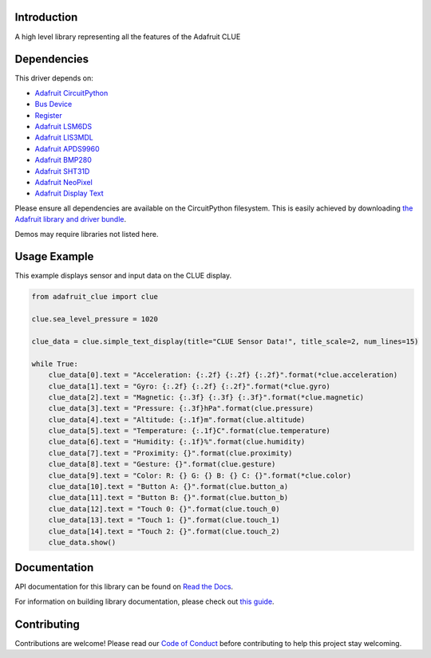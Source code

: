 Introduction
============

.. image:: https://readthedocs.org/projects/adafruit-circuitpython-clue/badge/?version=latest
    :target: https://docs.circuitpython.org/projects/clue/en/latest/
    :alt: Documentation Status

.. image:: https://raw.githubusercontent.com/adafruit/Adafruit_CircuitPython_Bundle/main/badges/adafruit_discord.svg
    :target: https://adafru.it/discord
    :alt: Discord

.. image:: https://github.com/adafruit/Adafruit_CircuitPython_CLUE/workflows/Build%20CI/badge.svg
    :target: https://github.com/adafruit/Adafruit_CircuitPython_CLUE/actions
    :alt: Build Status

.. image:: https://img.shields.io/badge/code%20style-black-000000.svg
    :target: https://github.com/psf/black
    :alt: Code Style: Black

A high level library representing all the features of the Adafruit CLUE


Dependencies
=============
This driver depends on:

* `Adafruit CircuitPython <https://github.com/adafruit/circuitpython>`_
* `Bus Device <https://github.com/adafruit/Adafruit_CircuitPython_BusDevice>`_
* `Register <https://github.com/adafruit/Adafruit_CircuitPython_Register>`_
* `Adafruit LSM6DS <https://github.com/adafruit/Adafruit_CircuitPython_LSM6DS>`_
* `Adafruit LIS3MDL <https://github.com/adafruit/Adafruit_CircuitPython_LIS3MDL>`_
* `Adafruit APDS9960 <https://github.com/adafruit/Adafruit_CircuitPython_APDS9960>`_
* `Adafruit BMP280 <https://github.com/adafruit/Adafruit_CircuitPython_BMP280>`_
* `Adafruit SHT31D <https://github.com/adafruit/Adafruit_CircuitPython_SHT31D>`_
* `Adafruit NeoPixel <https://github.com/adafruit/Adafruit_CircuitPython_NeoPixel>`_
* `Adafruit Display Text <https://github.com/adafruit/Adafruit_CircuitPython_Display_Text>`_

Please ensure all dependencies are available on the CircuitPython filesystem.
This is easily achieved by downloading
`the Adafruit library and driver bundle <https://circuitpython.org/libraries>`_.

Demos may require libraries not listed here.

Usage Example
=============
This example displays sensor and input data on the CLUE display.

.. code-block:: python

    from adafruit_clue import clue

    clue.sea_level_pressure = 1020

    clue_data = clue.simple_text_display(title="CLUE Sensor Data!", title_scale=2, num_lines=15)

    while True:
        clue_data[0].text = "Acceleration: {:.2f} {:.2f} {:.2f}".format(*clue.acceleration)
        clue_data[1].text = "Gyro: {:.2f} {:.2f} {:.2f}".format(*clue.gyro)
        clue_data[2].text = "Magnetic: {:.3f} {:.3f} {:.3f}".format(*clue.magnetic)
        clue_data[3].text = "Pressure: {:.3f}hPa".format(clue.pressure)
        clue_data[4].text = "Altitude: {:.1f}m".format(clue.altitude)
        clue_data[5].text = "Temperature: {:.1f}C".format(clue.temperature)
        clue_data[6].text = "Humidity: {:.1f}%".format(clue.humidity)
        clue_data[7].text = "Proximity: {}".format(clue.proximity)
        clue_data[8].text = "Gesture: {}".format(clue.gesture)
        clue_data[9].text = "Color: R: {} G: {} B: {} C: {}".format(*clue.color)
        clue_data[10].text = "Button A: {}".format(clue.button_a)
        clue_data[11].text = "Button B: {}".format(clue.button_b)
        clue_data[12].text = "Touch 0: {}".format(clue.touch_0)
        clue_data[13].text = "Touch 1: {}".format(clue.touch_1)
        clue_data[14].text = "Touch 2: {}".format(clue.touch_2)
        clue_data.show()


Documentation
=============

API documentation for this library can be found on `Read the Docs <https://docs.circuitpython.org/projects/clue/en/latest/>`_.

For information on building library documentation, please check out `this guide <https://learn.adafruit.com/creating-and-sharing-a-circuitpython-library/sharing-our-docs-on-readthedocs#sphinx-5-1>`_.

Contributing
============

Contributions are welcome! Please read our `Code of Conduct
<https://github.com/adafruit/Adafruit_CircuitPython_CLUE/blob/main/CODE_OF_CONDUCT.md>`_
before contributing to help this project stay welcoming.
